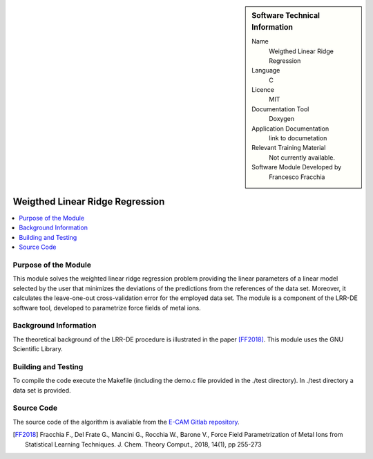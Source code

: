 .. sidebar:: Software Technical Information

  Name
   Weigthed Linear Ridge Regression    

  Language
    C

  Licence
    MIT

  Documentation Tool
    Doxygen

  Application Documentation
    link to documetation

  Relevant Training Material
    Not currently available.

  Software Module Developed by
    Francesco Fracchia

################################
Weigthed Linear Ridge Regression
################################

..  contents:: :local:

Purpose of the Module
_________________

This module solves the weighted linear ridge regression problem providing the linear parameters of a linear model selected by the user that minimizes the deviations of the predictions from the references of the data set. Moreover, it calculates the leave-one-out cross-validation error for the employed data set. The module is a component of the LRR-DE software tool, developed to parametrize force fields of metal ions.

Background Information
______________________

The theoretical background of the LRR-DE procedure is illustrated in the paper [FF2018]_. This module uses the GNU Scientific Library.


Building and Testing
______________________

To compile the code execute the Makefile (including the demo.c file provided in the ./test directory). In ./test directory a data set is provided. 


Source Code
___________

The source code of the algorithm is avaliable from the `E-CAM Gitlab repository`__. 

.. [FF2018] Fracchia F., Del Frate G., Mancini G., Rocchia W., Barone V., Force Field Parametrization of Metal Ions from Statistical Learning Techniques. J. Chem. Theory Comput., 2018, 14(1), pp 255-273

.. __: https://gitlab.e-cam2020.eu/fracchia/Weighted_Linear_Ridge_Regression



 




